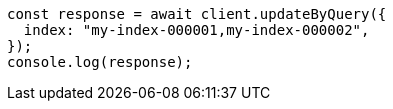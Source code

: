 // This file is autogenerated, DO NOT EDIT
// Use `node scripts/generate-docs-examples.js` to generate the docs examples

[source, js]
----
const response = await client.updateByQuery({
  index: "my-index-000001,my-index-000002",
});
console.log(response);
----
